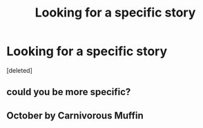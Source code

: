 #+TITLE: Looking for a specific story

* Looking for a specific story
:PROPERTIES:
:Score: 2
:DateUnix: 1529940741.0
:DateShort: 2018-Jun-25
:FlairText: Request
:END:
[deleted]


** could you be more specific?
:PROPERTIES:
:Author: elizabater
:Score: 2
:DateUnix: 1529950368.0
:DateShort: 2018-Jun-25
:END:


** October by Carnivorous Muffin
:PROPERTIES:
:Author: YellowMeaning
:Score: 1
:DateUnix: 1530086745.0
:DateShort: 2018-Jun-27
:END:
